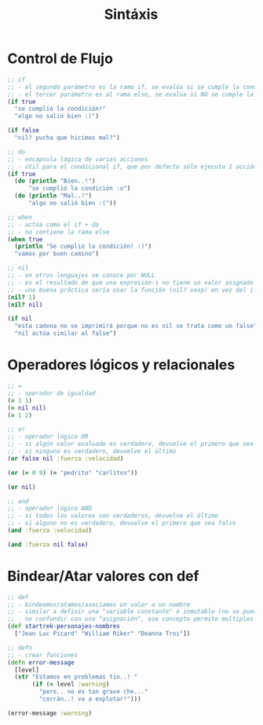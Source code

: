 #+TITLE: Sintáxis
* Control de Flujo
  #+BEGIN_SRC clojure
    ;; if
    ;; - el segundo parámetro es la rama if, se evalúa si se cumple la condición
    ;; - el tercer parámetro es al rama else, se evalúa si NO se cumple la condición
    (if true
      "se cumplió la condición!"
      "algo no salió bien :(")

    (if false
      "nil? pucha que hicimos mal?")

    ;; do
    ;; - encapsula lógica de varias acciones
    ;; - útil para el condicional if, que por defecto sólo ejecuta 1 acción en caso de éxito/fracaso
    (if true
      (do (println "Bien..!")
          "se cumplió la condición :o")
      (do (println "Mal..!")
          "algo no salió bien :("))

    ;; when
    ;; - actúa como el if + do
    ;; - no contiene la rama else
    (when true
      (println "Se cumplió la condición! :)")
      "vamos por buen camino")

    ;; nil
    ;; - en otros lenguajes se conoce por NULL
    ;; - es el resultado de que una expresión-s no tiene un valor asignado
    ;; - una buena práctica sería usar la función (nil? sexp) en vez del if
    (nil? 1)
    (nil? nil)

    (if nil
      "esta cadena no se imprimirá porque no es nil se trata como un false"
      "nil actúa similar al false")
  #+END_SRC
* Operadores lógicos y relacionales
  #+BEGIN_SRC clojure
    ;; =
    ;; - operador de igualdad
    (= 1 1)
    (= nil nil)
    (= 1 2)

    ;; or
    ;; - operador lógico OR
    ;; - si algún valor evaluado es verdadero, devuelve el primero que sea verdadero
    ;; - si ninguno es verdadero, devuelve el último
    (or false nil :fuerza :velocidad)

    (or (= 0 9) (= "pedrito" "carlitos"))

    (or nil)

    ;; and
    ;; - operador lógico AND
    ;; - si todos los valores son verdaderos, devuelve el último
    ;; - si alguno no es verdadero, devuelve el primero que sea falso
    (and :fuerza :velocidad)

    (and :fuerza nil false)
  #+END_SRC
* Bindear/Atar valores con def
  #+BEGIN_SRC clojure
    ;; def
    ;; - bindeamos/atamos/asociamos un valor a un nombre
    ;; - similar a definir una "variable constante" ó inmutable (no se puede alterar, cambiar su valor)
    ;; - no confundir con una "asignación", ese concepto permite multiples asignaciones
    (def startrek-personajes-nombres
      ["Jean Luc Picard" "William Riker" "Deanna Troi"])

    ;; defn
    ;; - crear funciones
    (defn error-message
      [level]
      (str "Estamos en problemas tío..! "
           (if (= level :warning)
             "pero.. no es tan grave che..."
             "corrán..! va a explotar!")))

    (error-message :warning)
  #+END_SRC
